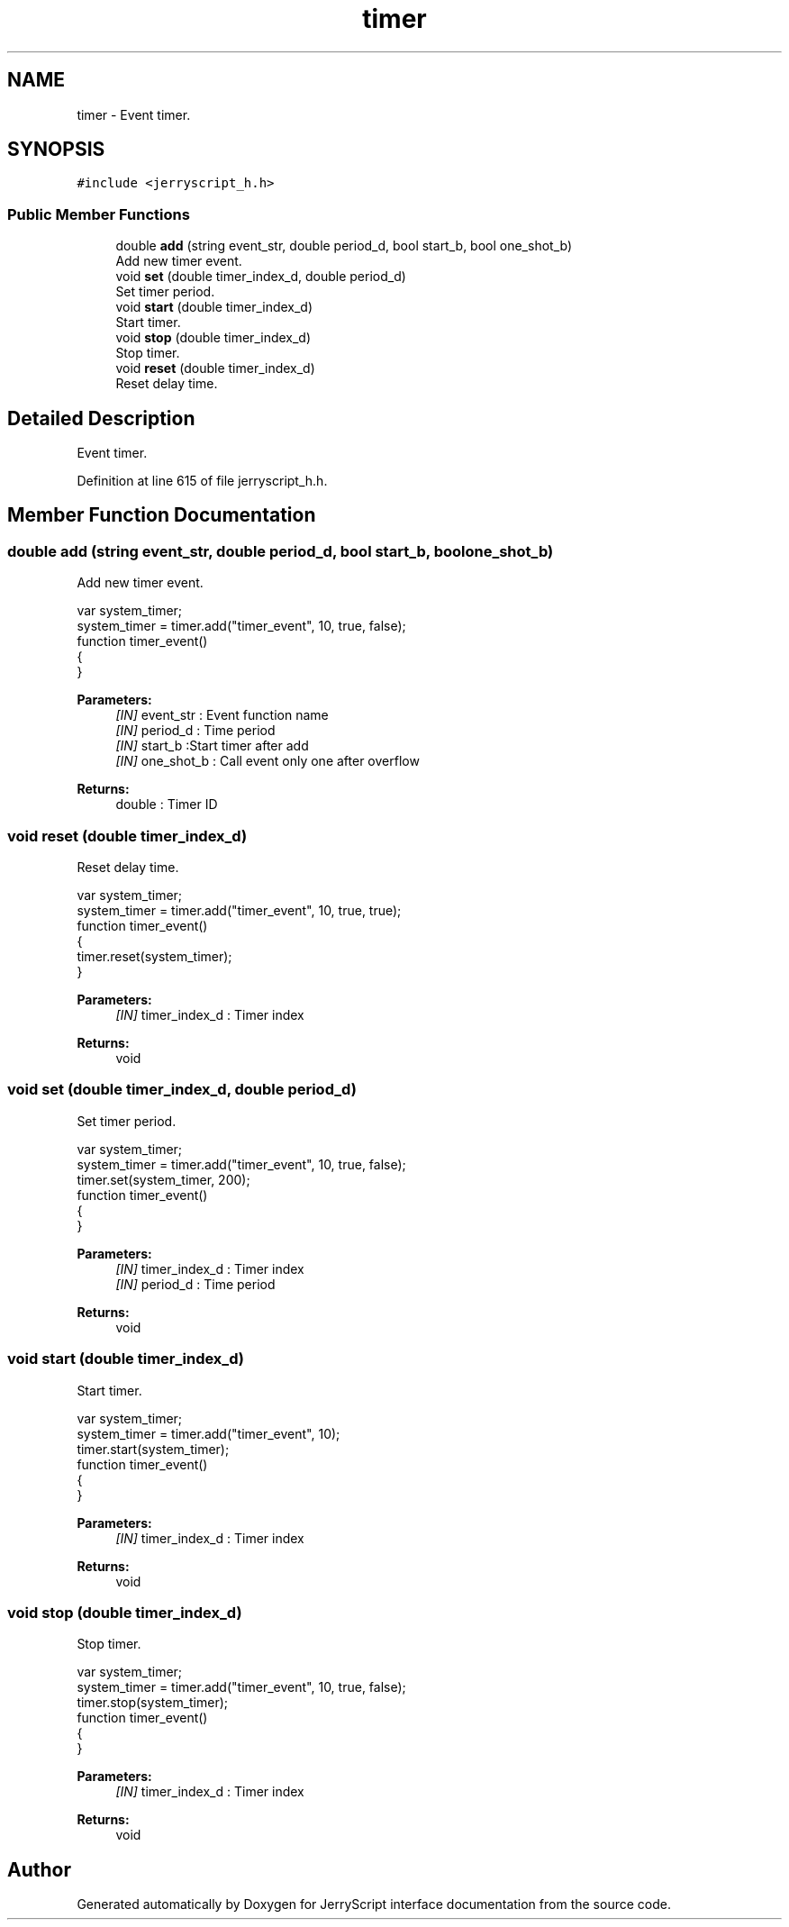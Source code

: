 .TH "timer" 3 "Wed Feb 26 2020" "Version V2.0" "JerryScript interface documentation" \" -*- nroff -*-
.ad l
.nh
.SH NAME
timer \- Event timer\&.  

.SH SYNOPSIS
.br
.PP
.PP
\fC#include <jerryscript_h\&.h>\fP
.SS "Public Member Functions"

.in +1c
.ti -1c
.RI "double \fBadd\fP (string event_str, double period_d, bool start_b, bool one_shot_b)"
.br
.RI "Add new timer event\&. "
.ti -1c
.RI "void \fBset\fP (double timer_index_d, double period_d)"
.br
.RI "Set timer period\&. "
.ti -1c
.RI "void \fBstart\fP (double timer_index_d)"
.br
.RI "Start timer\&. "
.ti -1c
.RI "void \fBstop\fP (double timer_index_d)"
.br
.RI "Stop timer\&. "
.ti -1c
.RI "void \fBreset\fP (double timer_index_d)"
.br
.RI "Reset delay time\&. "
.in -1c
.SH "Detailed Description"
.PP 
Event timer\&. 
.PP
Definition at line 615 of file jerryscript_h\&.h\&.
.SH "Member Function Documentation"
.PP 
.SS "double add (string event_str, double period_d, bool start_b, bool one_shot_b)"

.PP
Add new timer event\&. 
.PP
.nf
var system_timer;
system_timer = timer\&.add("timer_event", 10, true, false);
function timer_event()
{
}

.fi
.PP
.PP
\fBParameters:\fP
.RS 4
\fI[IN]\fP event_str : Event function name 
.br
\fI[IN]\fP period_d : Time period 
.br
\fI[IN]\fP start_b :Start timer after add 
.br
\fI[IN]\fP one_shot_b : Call event only one after overflow 
.RE
.PP
\fBReturns:\fP
.RS 4
double : Timer ID 
.RE
.PP

.SS "void reset (double timer_index_d)"

.PP
Reset delay time\&. 
.PP
.nf
var system_timer;
system_timer = timer\&.add("timer_event", 10, true, true);
function timer_event()
{
    timer\&.reset(system_timer);
}

.fi
.PP
.PP
\fBParameters:\fP
.RS 4
\fI[IN]\fP timer_index_d : Timer index 
.RE
.PP
\fBReturns:\fP
.RS 4
void 
.RE
.PP

.SS "void set (double timer_index_d, double period_d)"

.PP
Set timer period\&. 
.PP
.nf
var system_timer;
system_timer = timer\&.add("timer_event", 10, true, false);
timer\&.set(system_timer, 200);
function timer_event()
{
}

.fi
.PP
.PP
\fBParameters:\fP
.RS 4
\fI[IN]\fP timer_index_d : Timer index 
.br
\fI[IN]\fP period_d : Time period 
.RE
.PP
\fBReturns:\fP
.RS 4
void 
.RE
.PP

.SS "void start (double timer_index_d)"

.PP
Start timer\&. 
.PP
.nf
var system_timer;
system_timer = timer\&.add("timer_event", 10);
timer\&.start(system_timer);
function timer_event()
{
}

.fi
.PP
.PP
\fBParameters:\fP
.RS 4
\fI[IN]\fP timer_index_d : Timer index 
.RE
.PP
\fBReturns:\fP
.RS 4
void 
.RE
.PP

.SS "void stop (double timer_index_d)"

.PP
Stop timer\&. 
.PP
.nf
var system_timer;
system_timer = timer\&.add("timer_event", 10, true, false);
timer\&.stop(system_timer);
function timer_event()
{
}

.fi
.PP
.PP
\fBParameters:\fP
.RS 4
\fI[IN]\fP timer_index_d : Timer index 
.RE
.PP
\fBReturns:\fP
.RS 4
void 
.RE
.PP


.SH "Author"
.PP 
Generated automatically by Doxygen for JerryScript interface documentation from the source code\&.
